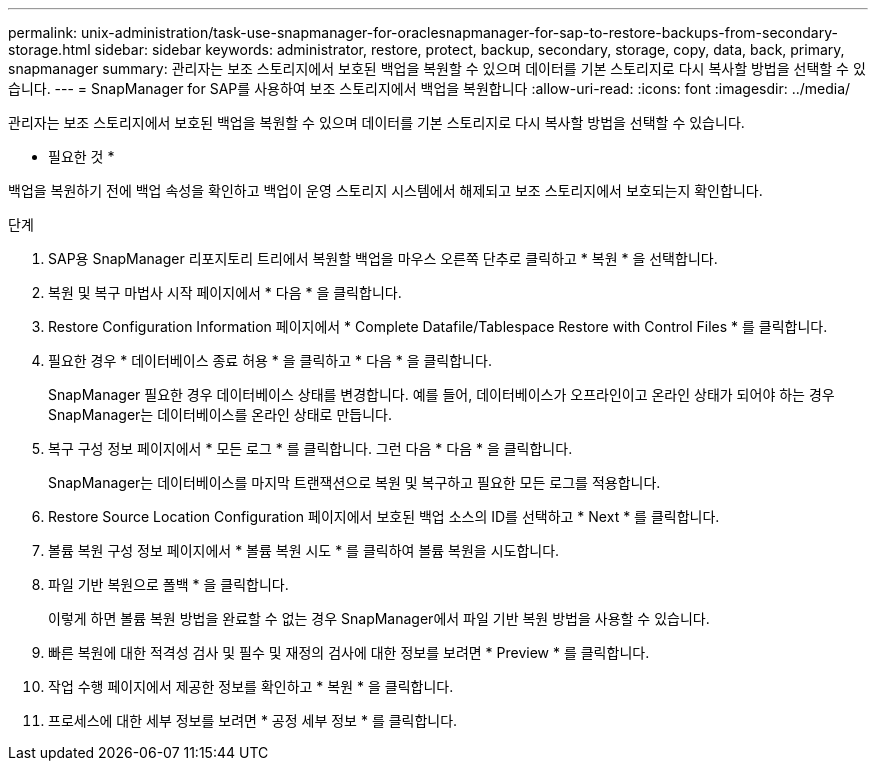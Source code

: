 ---
permalink: unix-administration/task-use-snapmanager-for-oraclesnapmanager-for-sap-to-restore-backups-from-secondary-storage.html 
sidebar: sidebar 
keywords: administrator, restore, protect, backup, secondary, storage, copy, data, back, primary, snapmanager 
summary: 관리자는 보조 스토리지에서 보호된 백업을 복원할 수 있으며 데이터를 기본 스토리지로 다시 복사할 방법을 선택할 수 있습니다. 
---
= SnapManager for SAP를 사용하여 보조 스토리지에서 백업을 복원합니다
:allow-uri-read: 
:icons: font
:imagesdir: ../media/


[role="lead"]
관리자는 보조 스토리지에서 보호된 백업을 복원할 수 있으며 데이터를 기본 스토리지로 다시 복사할 방법을 선택할 수 있습니다.

* 필요한 것 *

백업을 복원하기 전에 백업 속성을 확인하고 백업이 운영 스토리지 시스템에서 해제되고 보조 스토리지에서 보호되는지 확인합니다.

.단계
. SAP용 SnapManager 리포지토리 트리에서 복원할 백업을 마우스 오른쪽 단추로 클릭하고 * 복원 * 을 선택합니다.
. 복원 및 복구 마법사 시작 페이지에서 * 다음 * 을 클릭합니다.
. Restore Configuration Information 페이지에서 * Complete Datafile/Tablespace Restore with Control Files * 를 클릭합니다.
. 필요한 경우 * 데이터베이스 종료 허용 * 을 클릭하고 * 다음 * 을 클릭합니다.
+
SnapManager 필요한 경우 데이터베이스 상태를 변경합니다. 예를 들어, 데이터베이스가 오프라인이고 온라인 상태가 되어야 하는 경우 SnapManager는 데이터베이스를 온라인 상태로 만듭니다.

. 복구 구성 정보 페이지에서 * 모든 로그 * 를 클릭합니다. 그런 다음 * 다음 * 을 클릭합니다.
+
SnapManager는 데이터베이스를 마지막 트랜잭션으로 복원 및 복구하고 필요한 모든 로그를 적용합니다.

. Restore Source Location Configuration 페이지에서 보호된 백업 소스의 ID를 선택하고 * Next * 를 클릭합니다.
. 볼륨 복원 구성 정보 페이지에서 * 볼륨 복원 시도 * 를 클릭하여 볼륨 복원을 시도합니다.
. 파일 기반 복원으로 폴백 * 을 클릭합니다.
+
이렇게 하면 볼륨 복원 방법을 완료할 수 없는 경우 SnapManager에서 파일 기반 복원 방법을 사용할 수 있습니다.

. 빠른 복원에 대한 적격성 검사 및 필수 및 재정의 검사에 대한 정보를 보려면 * Preview * 를 클릭합니다.
. 작업 수행 페이지에서 제공한 정보를 확인하고 * 복원 * 을 클릭합니다.
. 프로세스에 대한 세부 정보를 보려면 * 공정 세부 정보 * 를 클릭합니다.

